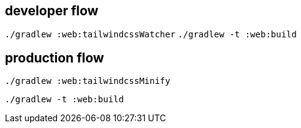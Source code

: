 == developer flow
`./gradlew :web:tailwindcssWatcher`
`./gradlew -t :web:build`

== production flow
`./gradlew :web:tailwindcssMinify`

`./gradlew -t :web:build`



